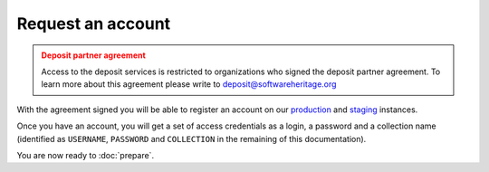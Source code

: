 Request an account
==================

.. admonition:: Deposit partner agreement
   :class: warning

   Access to the deposit services is restricted to organizations who signed the deposit
   partner agreement. To learn more about this agreement please write to
   deposit@softwareheritage.org

With the agreement signed you will be able to register an account on our
`production <https://archive.softwareheritage.org/oidc/login/>`_ and
`staging <https://webapp.staging.swh.network/oidc/login/>`_ instances.

Once you have an account, you will get a set of access credentials as a login, a
password and a collection name (identified as ``USERNAME``, ``PASSWORD`` and
``COLLECTION`` in the remaining of this documentation).

You are now ready to :doc:`prepare`.

